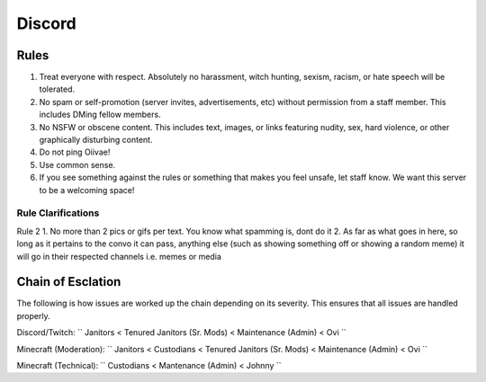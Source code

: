 Discord
=====

Rules
-------
1. Treat everyone with respect. Absolutely no harassment, witch hunting, sexism, racism, or hate speech will be tolerated.
2. No spam or self-promotion (server invites, advertisements, etc) without permission from a staff member. This includes DMing fellow members.
3. No NSFW or obscene content. This includes text, images, or links featuring nudity, sex, hard violence, or other graphically disturbing content.
4. Do not ping Oiivae!
5. Use common sense.
6. If you see something against the rules or something that makes you feel unsafe, let staff know. We want this server to be a welcoming space!

Rule Clarifications
^^^^^^^^^^
Rule 2
1. No more than 2 pics or gifs per text. You know what spamming is, dont do it
2. As far as what goes in here, so long as it pertains to the convo it can pass, anything else (such as showing something off or showing a random meme) it will go in their respected channels i.e. memes or media


Chain of Esclation
----------
The following is how issues are worked up the chain depending on its severity. This ensures that all issues are handled properly.

Discord/Twitch: `` Janitors < Tenured Janitors (Sr. Mods) < Maintenance (Admin) < Ovi ``

Minecraft (Moderation): `` Janitors < Custodians < Tenured Janitors (Sr. Mods) < Maintenance (Admin) < Ovi ``

Minecraft (Technical): `` Custodians < Mantenance (Admin) < Johnny ``

